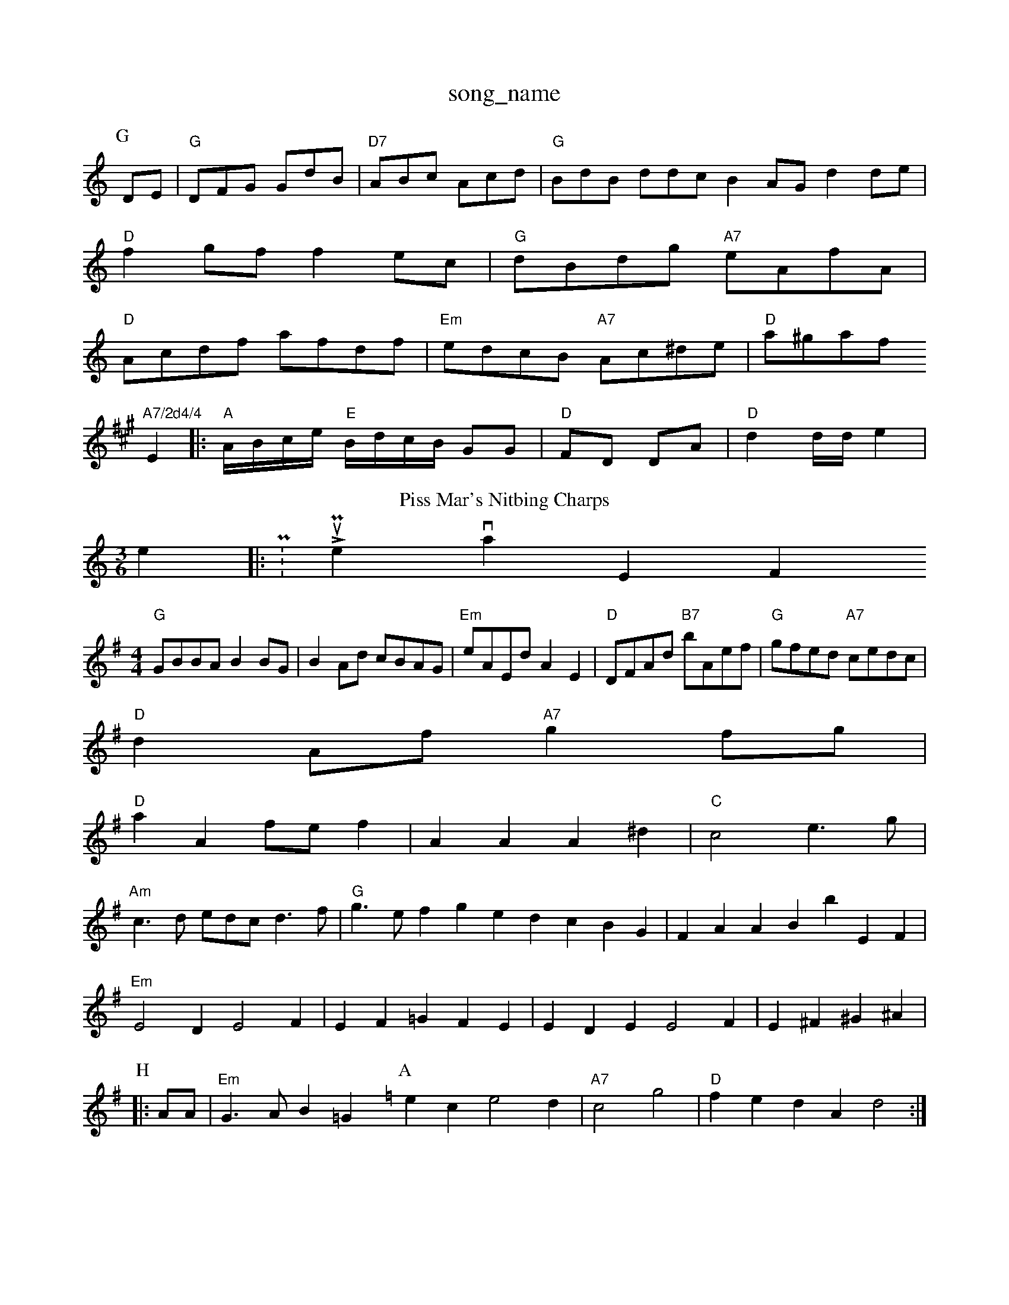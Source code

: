 X: 1
T:song_name
K:C
P:G
DE|"G"DFG GdB-|"D7"ABc Acd|"G"BdB ddc B2AG d2de|
"D"f2gf f2ec|"G"dBdg "A7"eAfA|
"D"Acdf afdf|"Em"edcB "A7"Ac^de|"D"a^gaf "A7/2d4/4
L:1/4
K:A
E|:"A"A/4B/4c/4e/4 "E"B/4d/4c/4B/4 G/2G/2|"D"F/2D/2 D/2A/2|"D"d d/4d/4e|"
T:Piss Mar's Nitbing Charps
% Nottingham Music Database
S:McCusker Brothers
M:3/6
L:1/4
K:C
e|:P:LouPher, via EF
M:4/4
L:1/4
K:G
"G"G/2B/2B/2A/2 BB/2G/2|BA/2d/2 c/2B/2A/2G/2|"Em"e/2A/2E/2d/2 AE|"D"D/2F/2A/2d/2 "B7"b/2A/2e/2f/2|\
"G"g/2f/2e/2d/2 "A7"c/2e/2d/2c/2|
"D"dA/2f/2 "A7"gf/2g/2|
"D"aA f/2e/2f|AA A^d|"C"c2 e3/2g/2|
"Am"c3/2d/2 e/2d/2c/2 d3/2f/2|"G"g3/2e/2fge dcBG|FAAB bEF|
"Em"E2D E2F|EF =GFE|EDE E2F|E^F ^G^A|
P:H
|:A/2A/2|"Em"G3/2A/2 B=G\
L:1/4
K:Am
P:A
ec e2d|"A7"c2 g2|"D"fedA d2:|

X: 218
T:The Jig
% Nottingham Music Database
Y:AB
S:A/AABB)196, via Phil Rowe
M:6/8
K:G
B,|"D"dcd fed|"Bm"B3 -Bef|
"F#"A3/2A/2 A3/2^A/2|"Bb"Bd "C7"e2|"Bb"d2 cB|"Eb"g2 "A/2|"Gm"B/2d/2e/2^f/2 "G7/b"gf/2e/2|
"G"dg B/2^g/2f/2e/2|"E7"dB ed/2B/2|"A"AA/2B/2 ^c/2A/2B/2c/2|"E7"d/2B/2c/2d/2 e/2d/2c/2d/2|"A"cA g/2e/2c/2A/2|\
"A"A3/2A/2 A/2c/2A/2c/2|"Bm"B/2c/2d/2A/2 B/2d/2B/2A/2|
"E"E^G/2B/2 B/2G/2E/2G/2|e/2^d/2e/2A/2 a/2f/2e/2d/2|"G"c/2B/2c/2d/2 BA/2B/2|"A"c2 c3/2E/2|
"A"EA c/2A/2B/2c/2|gee e2c|"Em"BAG "A"A2:|
P:B

P:A
e|"A"f2e e2a|"D"aff agf|"Em"ege "A7"fga|
"D"a2f "B3|"A"e2e e2d|e/2c/2A/2B/2 c/2A/2G/2c/2|"D"d/2c/2d/2A/2 FA|
"G"BB/2d/2 "A7"e/2d/2e/2g/2|
"D"a/2f/2d/2a/2 "Bm"a/2c/2B/2A/2|"Em"GE E2:|

X: 40
T:Miss Masherch
% Nottingham Music Database
S:Bob McQuillen 1974, via PR
M:4/4
L:1/4
K:G
d|"C"e/2f/2g/2e/2 "D7"de/2B/2|
"G"BB/2A/2 Gg|"C"ecBG|"F#m"F2A c2|
X: 245
T:Radding Maef Nifht Ber
% Nottingham Music Database
S:Peum"DFAc d2dc|
"G"Bg(3gaba gfaf|"C"egce "A7"egec|"D"d3 d2:|

X: 52
T:Cultungs
% Nottingham Music Database
S:Nottingham Music Database
S:via PR
M:4/4
L:1/4
K:D
"D"dA FA|"D"d/2c/2d/2e/2 fd/2f/2|"D"d/2e/2f/2g/2 ag|"D"d/2e/2d/2=c/2 "E7"Be\
:|
M:4/4
L:1/4
K:G
":X: mingham Music Database
S:Chris Dewhurst 19877,, via Phil Rowe
M:6/8
,/2=e/2=a/2g/2|"B7"bag "F#c\
K:A
|:D|"A"EFE EAB|"D"dcd Adf|"A"ecA "Em"BGE|"A"e2A A2e|
"D#m"d2e a2f|"B7"d^cd "E7"B2^G|"A"A2A A2d|
"D"d3 e2f|"G"gfe "A7"efe|"D"d3 d2:|
P:B
d|"G"gdB G2B|"Em"E2E E2G|"E7"A2f gfg|
"D7"fgf fef|"G"g2e "D7"f2ed2|"E7"edc "C"B2c|"A7"ABc|"D7"ecA "Gm"B2A|"D7"def "G7"g3|
"Dma2d cBc|"Gm"ded dBG|"D7"ABc Adc|

X: 30
T:Chille Lipe
% Nottingham Music Database
Y:AAB
S:Pauling Wisser 196, via Phil Rowe
M:6/8
K:G
Bc|"G"d2B B^AB|d2d B2a|"Em"gag "D"fef|"A"e2c A2E|
"D"DFA d2e|"A"c2c "E7"B3|"A"e2c A2c|
"D"D2A ABA|"Bm"d^cd agf|
"Em"e2e "D"c2A|"Bm"d2f "Eb/f+"e2e| [1"E7"Bed e3|"Am"ABA A2G|"D7"F2A A2B| [1"A"A3 -A2:|
P:B
e|"A"A2A AEF|"A"G:P|"A7"A2D|"D"D2E/2D/2|"G"B,D-B,|
"D"A,/2D/2B,/2D/2 =F/2F/2A/2D/2|\
"A7"c/2d/2c/2d/2 "D"d/2e/2g|
"A"e/2d/2e/2f/2 aa/2e/2|"C#7"ee ed|"A"c/2e/2e/2d/2 e/2d/2c/2d/2|
"A"e/2A/2e/2A/2 f/2A/2c/2e/2|\
"D7"B/2A/2A/2B/2 A/2B/2A/2F/2|"Em"G/2E/2G/2E/2 -"A"A/2F/2A/2E/2|
c/2A/2G EE|"D7"Ad A/2F/2G/2A/2|\
"A"E/2F/2A/2E/2 AE|"A7"cg/2f/2 ed/2|"A7"ec c/2A/2e|
"D"d2 d/2e/2f/2g/2|a/2f/2d/2f/2 d/2f/2e/2d/